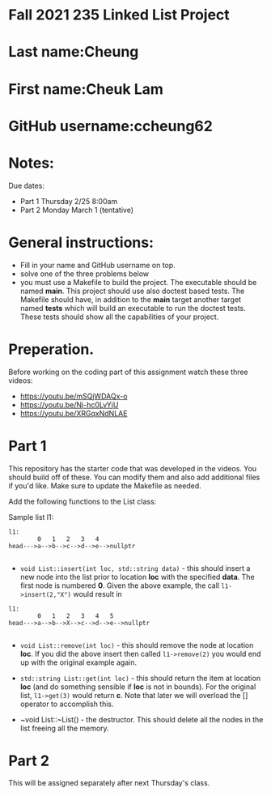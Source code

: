 * Fall 2021 235 Linked List Project

* Last name:Cheung

* First name:Cheuk Lam

* GitHub username:ccheung62

* Notes:

Due dates: 
- Part 1 Thursday 2/25 8:00am
- Part 2 Monday March 1 (tentative) 


* General instructions:
- Fill in your name and GitHub username on top.
- solve one of the three problems below
- you must use a Makefile to build the project. The executable should
  be named *main*. This project should use also doctest based
  tests. The Makefile should have, in addition to the *main* target
  another target named *tests* which will build an executable to run
  the doctest tests. These tests should show all the capabilities of
  your project.

* Preperation.

Before working on the coding part of this assignment watch these three
videos: 

- https://youtu.be/mSQjWDAQx-o
- https://youtu.be/Nj-hc0LvYjU
- https://youtu.be/XRGqxNdNLAE

* Part 1
This repository has the starter code that was developed in the
videos. You should build off of these. You can modify them and also
add additional files if you'd like. Make sure to update the Makefile
as needed.

Add the following functions to the List class: 

Sample list l1: 

#+begin_example
l1:
        0   1   2   3   4
head--->a-->b-->c-->d-->e-->nullptr

#+end_example

- ~void List::insert(int loc, std::string data)~ - this should insert a new node
  into the list prior to location *loc* with the specified *data*. The
  first node is numbered *0*. Given the above example, the call
  ~l1->insert(2,"X")~ would result in

#+begin_example
l1:
        0   1   2   3   4   5    
head--->a-->b-->X-->c-->d-->e-->nullptr

#+end_example

- ~void List::remove(int loc)~  - this should remove the node at
  location *loc*. If you did the above insert then called
  ~l1->remove(2)~ you would end up with the original example again. 

- ~std::string List::get(int loc)~ - this should return the item at
  location *loc* (and do something sensible if *loc* is not in
  bounds). For the original list, ~l1->get(3)~ would return *c*. Note
  that later we will overload the [] operator to accomplish this.

- ~void List::~List() - the destructor. This should delete all  the
  nodes in the list freeing all the memory.



* Part 2

This will be assigned separately after next Thursday's class. 

